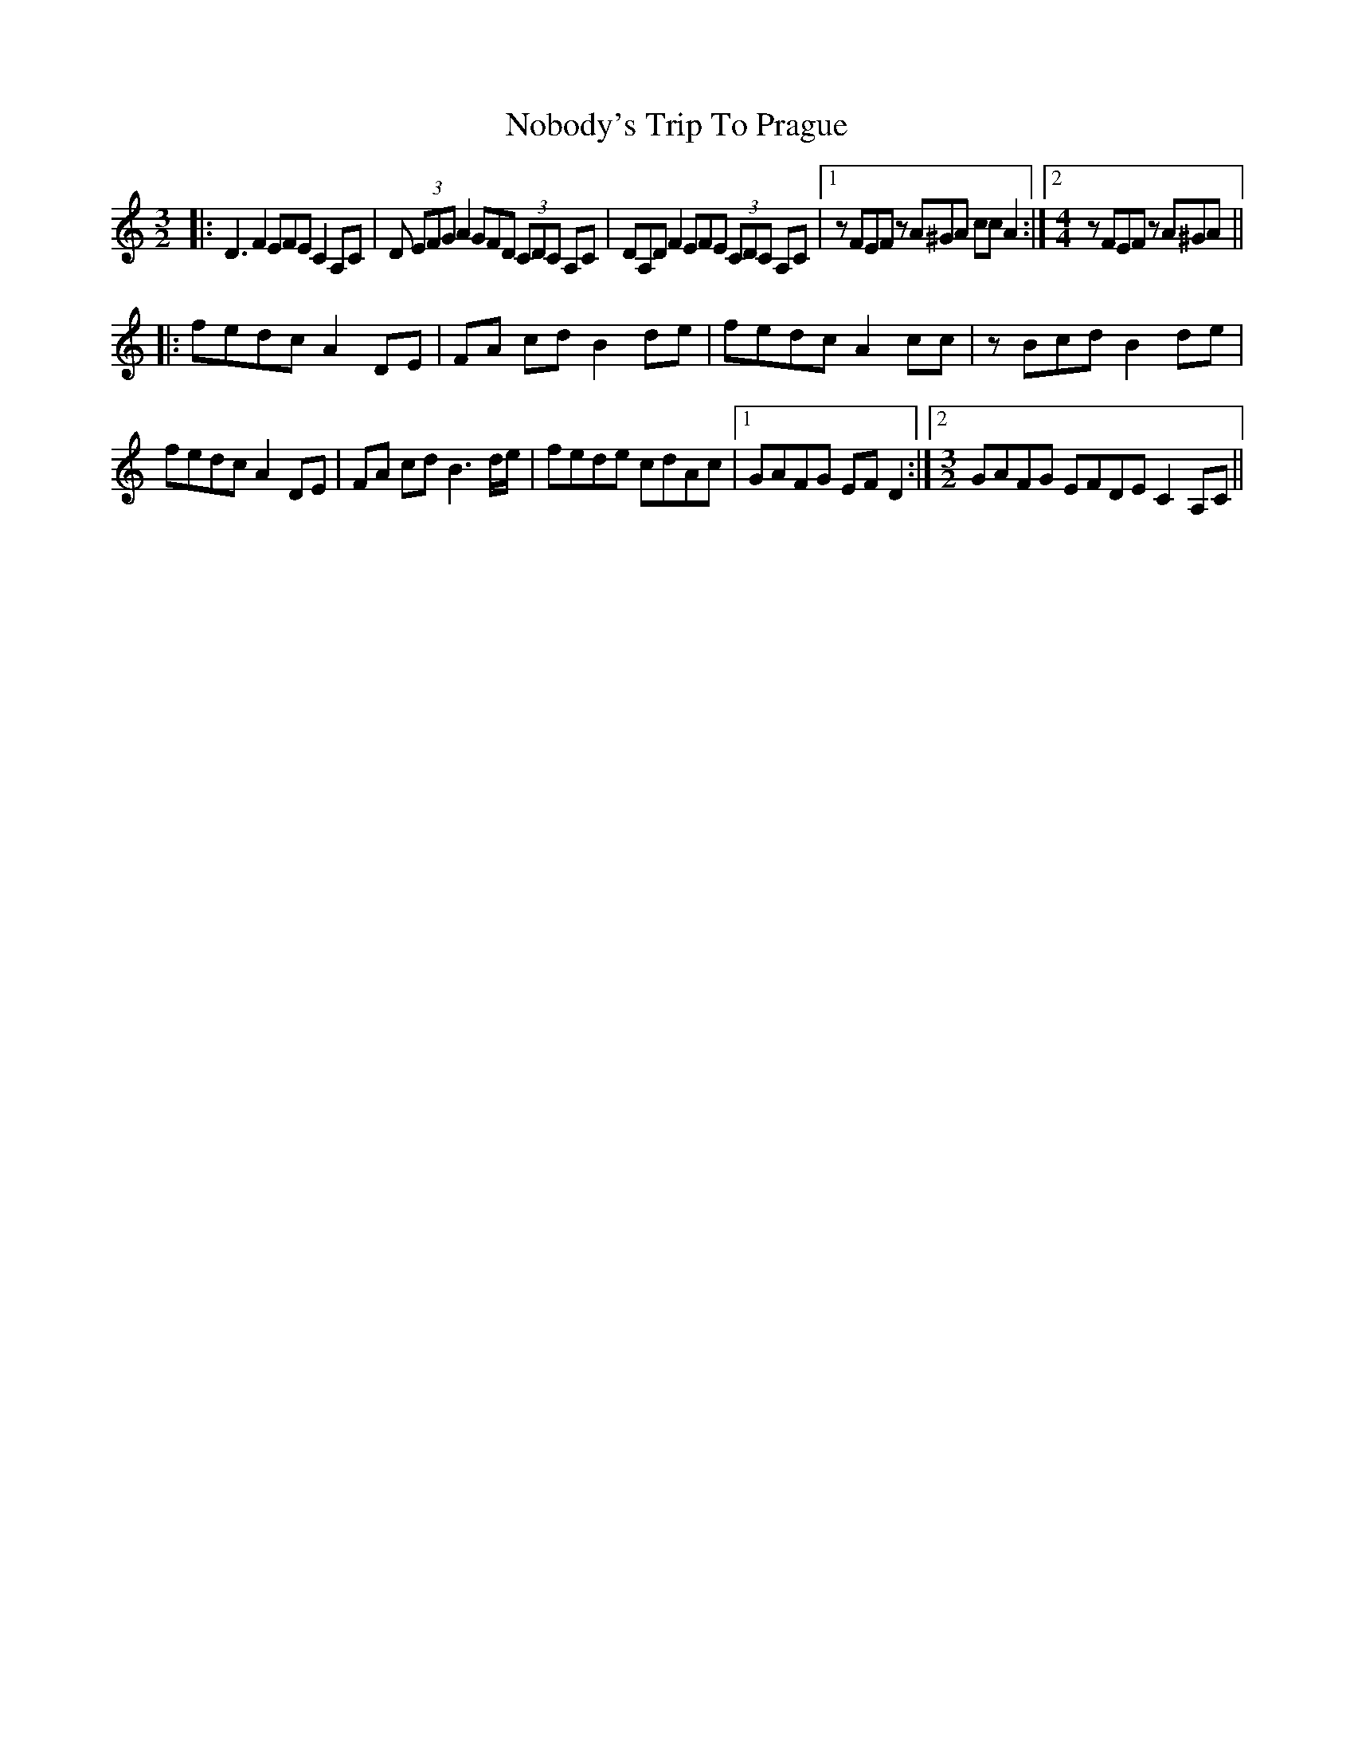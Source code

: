 X: 29546
T: Nobody's Trip To Prague
R: three-two
M: 3/2
K: Ddorian
|:D3 F2 EFE C2 A,C|D (3EFG A2 GFD (3CDC A,C|DA,D F2 EFE (3CDC A,C|1 z FEF z A^GA cc A2:|2 [M:4/4] z FEF z A^GA||
|:fedc A2 DE|FA cd B2 de|fedc A2 cc|z Bcd B2 de|
fedc A2 DE|FA cd B3 d/e/|fede cdAc|1 GAFG EF D2:|2 [M:3/2] GAFG EFDE C2 A,C||

